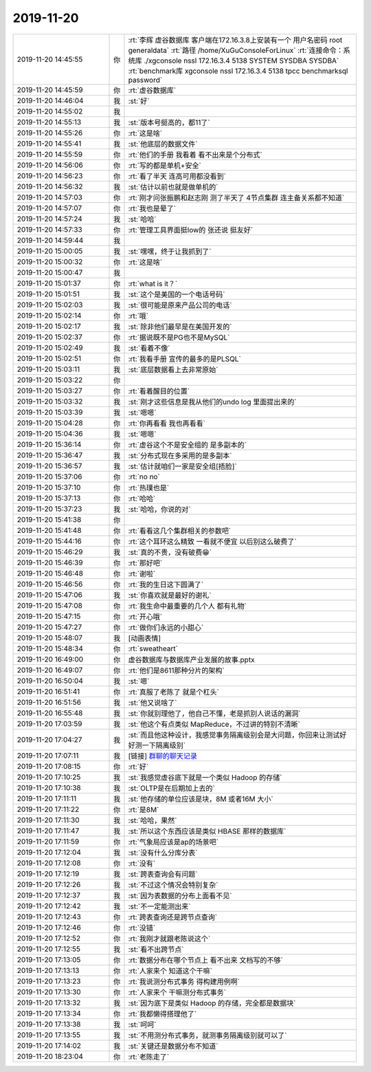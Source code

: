 2019-11-20
-------------

.. list-table::
   :widths: 25, 1, 60

   * - 2019-11-20 14:45:55
     - 你
     - :rt:`李辉  虚谷数据库   客户端在172.16.3.8上安装有一个 用户名密码  root   generaldata`
       :rt:`路径  /home/XuGuConsoleForLinux`
       :rt:`连接命令：系统库   ./xgconsole nssl 172.16.3.4 5138 SYSTEM SYSDBA SYSDBA`
       :rt:`benchmark库   xgconsole nssl 172.16.3.4 5138 tpcc benchmarksql password`
   * - 2019-11-20 14:45:59
     - 你
     - :rt:`虚谷数据库`
   * - 2019-11-20 14:46:04
     - 我
     - :st:`好`
   * - 2019-11-20 14:55:02
     - 我
     - .. image:: /images/337937.jpg
          :width: 100px
   * - 2019-11-20 14:55:13
     - 我
     - :st:`版本号挺高的，都11了`
   * - 2019-11-20 14:55:26
     - 你
     - :rt:`这是啥`
   * - 2019-11-20 14:55:41
     - 我
     - :st:`他底层的数据文件`
   * - 2019-11-20 14:55:59
     - 你
     - :rt:`他们的手册 我看着 看不出来是个分布式`
   * - 2019-11-20 14:56:06
     - 你
     - :rt:`写的都是单机+安全`
   * - 2019-11-20 14:56:23
     - 你
     - :rt:`看了半天 连高可用都没看到`
   * - 2019-11-20 14:56:32
     - 我
     - :st:`估计以前也就是做单机的`
   * - 2019-11-20 14:57:03
     - 你
     - :rt:`刚才问张振鹏和赵志刚 测了半天了 4节点集群 连主备关系都不知道`
   * - 2019-11-20 14:57:07
     - 你
     - :rt:`我也是晕了`
   * - 2019-11-20 14:57:24
     - 我
     - :st:`哈哈`
   * - 2019-11-20 14:57:33
     - 你
     - :rt:`管理工具界面挺low的 张还说 挺友好`
   * - 2019-11-20 14:59:44
     - 我
     - .. image:: /images/337949.jpg
          :width: 100px
   * - 2019-11-20 15:00:05
     - 我
     - :st:`嘿嘿，终于让我抓到了`
   * - 2019-11-20 15:00:32
     - 你
     - :rt:`这是啥`
   * - 2019-11-20 15:00:47
     - 我
     - .. image:: /images/337952.jpg
          :width: 100px
   * - 2019-11-20 15:01:37
     - 你
     - :rt:`what is it？`
   * - 2019-11-20 15:01:51
     - 我
     - :st:`这个是美国的一个电话号码`
   * - 2019-11-20 15:02:03
     - 我
     - :st:`很可能是原来产品公司的电话`
   * - 2019-11-20 15:02:14
     - 你
     - :rt:`哦`
   * - 2019-11-20 15:02:17
     - 我
     - :st:`除非他们最早是在美国开发的`
   * - 2019-11-20 15:02:37
     - 你
     - :rt:`据说既不是PG也不是MySQL`
   * - 2019-11-20 15:02:49
     - 我
     - :st:`看着不像`
   * - 2019-11-20 15:02:51
     - 你
     - :rt:`我看手册 宣传的最多的是PLSQL`
   * - 2019-11-20 15:03:11
     - 我
     - :st:`底层数据看上去非常原始`
   * - 2019-11-20 15:03:22
     - 你
     - .. image:: /images/337962.jpg
          :width: 100px
   * - 2019-11-20 15:03:27
     - 你
     - :rt:`看着醒目的位置`
   * - 2019-11-20 15:03:32
     - 我
     - :st:`刚才这些信息是我从他们的undo log 里面提出来的`
   * - 2019-11-20 15:03:39
     - 我
     - :st:`嗯嗯`
   * - 2019-11-20 15:04:28
     - 你
     - :rt:`你再看看 我也再看看`
   * - 2019-11-20 15:04:36
     - 我
     - :st:`嗯嗯`
   * - 2019-11-20 15:36:14
     - 你
     - :rt:`虚谷这个不是安全组的 是多副本的`
   * - 2019-11-20 15:36:47
     - 我
     - :st:`分布式现在多采用的是多副本`
   * - 2019-11-20 15:36:57
     - 我
     - :st:`估计就咱们一家是安全组[捂脸]`
   * - 2019-11-20 15:37:06
     - 你
     - :rt:`no no`
   * - 2019-11-20 15:37:10
     - 你
     - :rt:`热璞也是`
   * - 2019-11-20 15:37:13
     - 你
     - :rt:`哈哈`
   * - 2019-11-20 15:37:23
     - 我
     - :st:`哈哈，你说的对`
   * - 2019-11-20 15:41:38
     - 你
     - .. image:: /images/337975.jpg
          :width: 100px
   * - 2019-11-20 15:41:48
     - 你
     - :rt:`看看这几个集群相关的参数吧`
   * - 2019-11-20 15:44:16
     - 你
     - :rt:`这个耳环这么精致 一看就不便宜 以后别这么破费了`
   * - 2019-11-20 15:46:29
     - 我
     - :st:`真的不贵，没有破费😁`
   * - 2019-11-20 15:46:39
     - 你
     - :rt:`那好吧`
   * - 2019-11-20 15:46:48
     - 你
     - :rt:`谢啦`
   * - 2019-11-20 15:46:56
     - 你
     - :rt:`我的生日这下圆满了`
   * - 2019-11-20 15:47:06
     - 我
     - :st:`你喜欢就是最好的谢礼`
   * - 2019-11-20 15:47:08
     - 你
     - :rt:`我生命中最重要的几个人 都有礼物`
   * - 2019-11-20 15:47:15
     - 你
     - :rt:`开心哦`
   * - 2019-11-20 15:47:27
     - 你
     - :rt:`做你们永远的小甜心`
   * - 2019-11-20 15:48:07
     - 我
     - [动画表情]
   * - 2019-11-20 15:48:34
     - 你
     - :rt:`sweatheart`
   * - 2019-11-20 16:49:00
     - 你
     - 虚谷数据库与数据库产业发展的故事.pptx
   * - 2019-11-20 16:49:07
     - 你
     - :rt:`他们是8611那种分片的架构`
   * - 2019-11-20 16:50:04
     - 我
     - :st:`嗯`
   * - 2019-11-20 16:51:41
     - 你
     - :rt:`真服了老陈了 就是个杠头`
   * - 2019-11-20 16:51:56
     - 我
     - :st:`他又说啥了`
   * - 2019-11-20 16:55:48
     - 我
     - :st:`你就别理他了，他自己不懂，老是抓别人说话的漏洞`
   * - 2019-11-20 17:03:59
     - 我
     - :st:`他这个有点类似 MapReduce，不过讲的特别不清晰`
   * - 2019-11-20 17:04:27
     - 我
     - :st:`而且他这种设计，我感觉事务隔离级别会是大问题，你回来让测试好好测一下隔离级别`
   * - 2019-11-20 17:07:11
     - 我
     - [链接] `群聊的聊天记录 <https://support.weixin.qq.com/cgi-bin/mmsupport-bin/readtemplate?t=page/favorite_record__w_unsupport>`_
   * - 2019-11-20 17:08:15
     - 你
     - :rt:`好`
   * - 2019-11-20 17:10:25
     - 我
     - :st:`我感觉虚谷底下就是一个类似 Hadoop 的存储`
   * - 2019-11-20 17:10:38
     - 我
     - :st:`OLTP是在后期加上去的`
   * - 2019-11-20 17:11:11
     - 我
     - :st:`他存储的单位应该是块，8M 或者16M 大小`
   * - 2019-11-20 17:11:22
     - 你
     - :rt:`是8M`
   * - 2019-11-20 17:11:30
     - 我
     - :st:`哈哈，果然`
   * - 2019-11-20 17:11:47
     - 我
     - :st:`所以这个东西应该是类似 HBASE 那样的数据库`
   * - 2019-11-20 17:11:59
     - 你
     - :rt:`气象局应该是ap的场景吧`
   * - 2019-11-20 17:12:04
     - 我
     - :st:`没有什么分库分表`
   * - 2019-11-20 17:12:08
     - 你
     - :rt:`没有`
   * - 2019-11-20 17:12:19
     - 我
     - :st:`跨表查询会有问题`
   * - 2019-11-20 17:12:26
     - 我
     - :st:`不过这个情况会特别复杂`
   * - 2019-11-20 17:12:37
     - 我
     - :st:`因为表数据的分布上面看不见`
   * - 2019-11-20 17:12:42
     - 我
     - :st:`不一定能测出来`
   * - 2019-11-20 17:12:43
     - 你
     - :rt:`跨表查询还是跨节点查询`
   * - 2019-11-20 17:12:46
     - 你
     - :rt:`没错`
   * - 2019-11-20 17:12:52
     - 你
     - :rt:`我刚才就跟老陈说这个`
   * - 2019-11-20 17:12:55
     - 我
     - :st:`看不出跨节点`
   * - 2019-11-20 17:13:05
     - 你
     - :rt:`数据分布在哪个节点上 看不出来 文档写的不够`
   * - 2019-11-20 17:13:13
     - 你
     - :rt:`人家来个 知道这个干嘛`
   * - 2019-11-20 17:13:23
     - 你
     - :rt:`我说测分布式事务 得构建用例啊`
   * - 2019-11-20 17:13:30
     - 你
     - :rt:`人家来个 干嘛测分布式事务`
   * - 2019-11-20 17:13:32
     - 我
     - :st:`因为底下是类似 Hadoop 的存储，完全都是数据块`
   * - 2019-11-20 17:13:34
     - 你
     - :rt:`我都懒得搭理他了`
   * - 2019-11-20 17:13:38
     - 我
     - :st:`呵呵`
   * - 2019-11-20 17:13:55
     - 我
     - :st:`不用测分布式事务，就测事务隔离级别就可以了`
   * - 2019-11-20 17:14:02
     - 我
     - :st:`关键还是数据分布不知道`
   * - 2019-11-20 18:23:04
     - 你
     - :rt:`老陈走了`